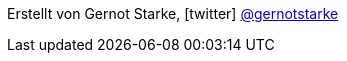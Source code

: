 [small]#Erstellt von Gernot Starke, icon:twitter[1x] https://twitter.com/gernotstarke[@gernotstarke]#